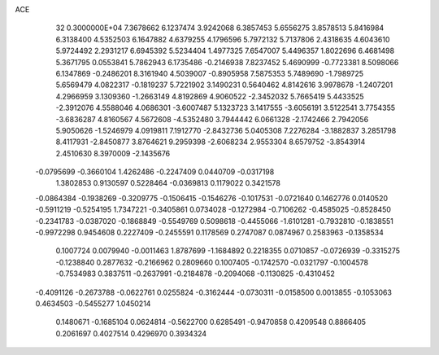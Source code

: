 ACE                                                                             
   32  0.3000000E+04
   7.3678662   6.1237474   3.9242068   6.3857453   5.6556275   3.8578513
   5.8416984   6.3138400   4.5352503   6.1647882   4.6379255   4.1796596
   5.7972132   5.7137806   2.4318635   4.6043610   5.9724492   2.2931217
   6.6945392   5.5234404   1.4977325   7.6547007   5.4496357   1.8022696
   6.4681498   5.3671795   0.0553841   5.7862943   6.1735486  -0.2146938
   7.8237452   5.4690999  -0.7723381   8.5098066   6.1347869  -0.2486201
   8.3161940   4.5039007  -0.8905958   7.5875353   5.7489690  -1.7989725
   5.6569479   4.0822317  -0.1819237   5.7221902   3.1490231   0.5640462
   4.8142616   3.9978678  -1.2407201   4.2966959   3.1309360  -1.2663149
   4.8192869   4.9060522  -2.3452032   5.7665419   5.4433525  -2.3912076
   4.5588046   4.0686301  -3.6007487   5.1323723   3.1417555  -3.6056191
   3.5122541   3.7754355  -3.6836287   4.8160567   4.5672608  -4.5352480
   3.7944442   6.0661328  -2.1742466   2.7942056   5.9050626  -1.5246979
   4.0919811   7.1912770  -2.8432736   5.0405308   7.2276284  -3.1882837
   3.2851798   8.4117931  -2.8450877   3.8764621   9.2959398  -2.6068234
   2.9553304   8.6579752  -3.8543914   2.4510630   8.3970009  -2.1435676
  -0.0795699  -0.3660104   1.4262486  -0.2247409   0.0440709  -0.0317198
   1.3802853   0.9130597   0.5228464  -0.0369813   0.1179022   0.3421578
  -0.0864384  -0.1938269  -0.3209775  -0.1506415  -0.1546276  -0.1017531
  -0.0721640   0.1462776   0.0140520  -0.5911219  -0.5254195   1.7347221
  -0.3405861   0.0734028  -0.1272984  -0.7106262  -0.4585025  -0.8528450
  -0.2341783  -0.0387020  -0.1868849  -0.5549769   0.5098618  -0.4455066
  -1.6101281  -0.7932810  -0.1838551  -0.9972298   0.9454608   0.2227409
  -0.2455591   0.1178569   0.2747087   0.0874967   0.2583963  -0.1358534
   0.1007724   0.0079940  -0.0011463   1.8787699  -1.1684892   0.2218355
   0.0710857  -0.0726939  -0.3315275  -0.1238840   0.2877632  -0.2166962
   0.2809660   0.1007405  -0.1742570  -0.0321797  -0.1004578  -0.7534983
   0.3837511  -0.2637991  -0.2184878  -0.2094068  -0.1130825  -0.4310452
  -0.4091126  -0.2673788  -0.0622761   0.0255824  -0.3162444  -0.0730311
  -0.0158500   0.0013855  -0.1053063   0.4634503  -0.5455277   1.0450214
   0.1480671  -0.1685104   0.0624814  -0.5622700   0.6285491  -0.9470858
   0.4209548   0.8866405   0.2061697   0.4027514   0.4296970   0.3934324
